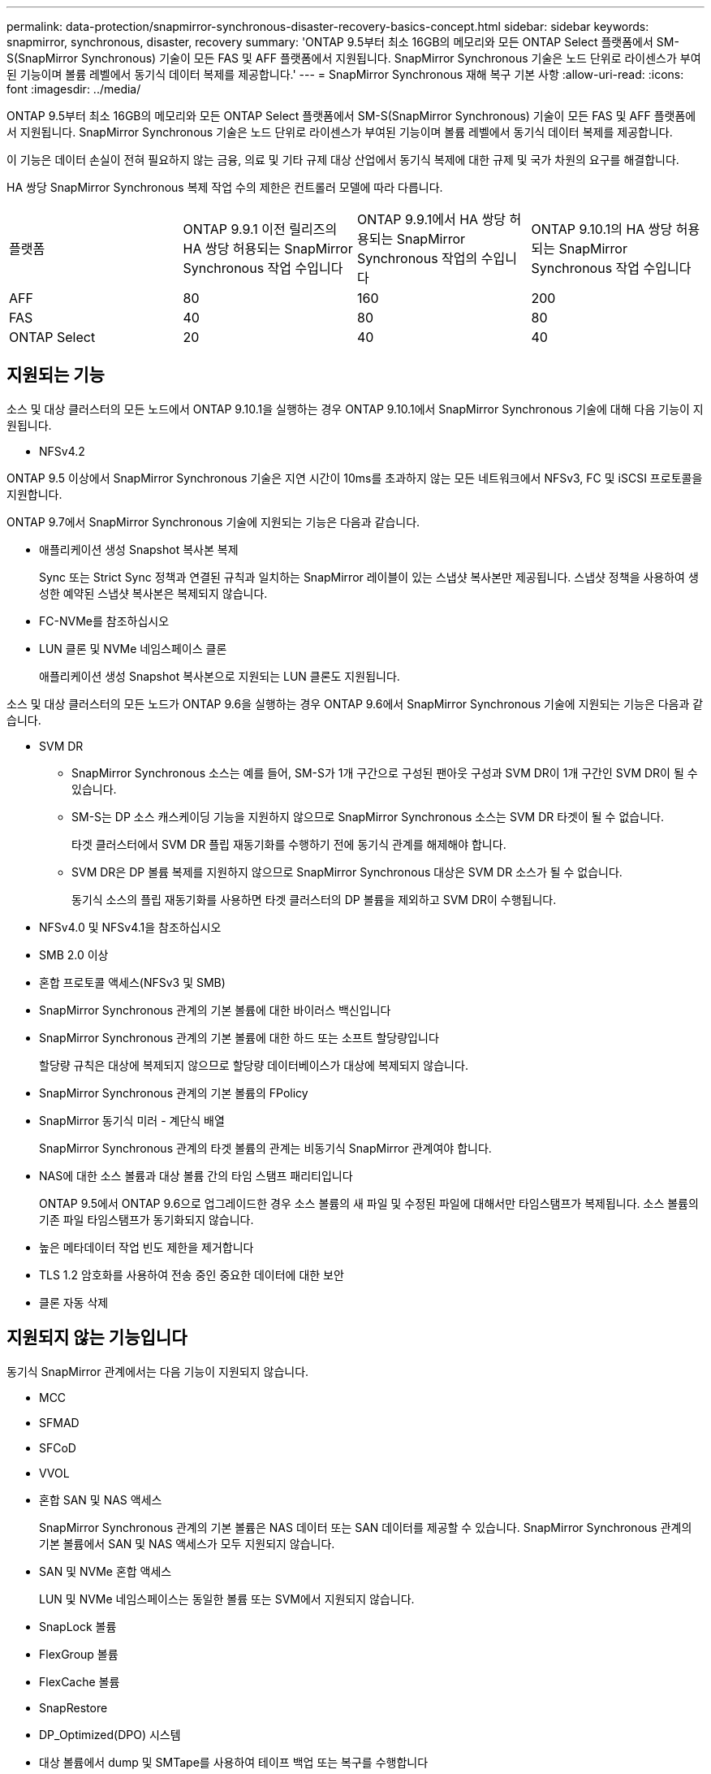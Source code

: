 ---
permalink: data-protection/snapmirror-synchronous-disaster-recovery-basics-concept.html 
sidebar: sidebar 
keywords: snapmirror, synchronous, disaster, recovery 
summary: 'ONTAP 9.5부터 최소 16GB의 메모리와 모든 ONTAP Select 플랫폼에서 SM-S(SnapMirror Synchronous) 기술이 모든 FAS 및 AFF 플랫폼에서 지원됩니다. SnapMirror Synchronous 기술은 노드 단위로 라이센스가 부여된 기능이며 볼륨 레벨에서 동기식 데이터 복제를 제공합니다.' 
---
= SnapMirror Synchronous 재해 복구 기본 사항
:allow-uri-read: 
:icons: font
:imagesdir: ../media/


[role="lead"]
ONTAP 9.5부터 최소 16GB의 메모리와 모든 ONTAP Select 플랫폼에서 SM-S(SnapMirror Synchronous) 기술이 모든 FAS 및 AFF 플랫폼에서 지원됩니다. SnapMirror Synchronous 기술은 노드 단위로 라이센스가 부여된 기능이며 볼륨 레벨에서 동기식 데이터 복제를 제공합니다.

이 기능은 데이터 손실이 전혀 필요하지 않는 금융, 의료 및 기타 규제 대상 산업에서 동기식 복제에 대한 규제 및 국가 차원의 요구를 해결합니다.

HA 쌍당 SnapMirror Synchronous 복제 작업 수의 제한은 컨트롤러 모델에 따라 다릅니다.

|===


| 플랫폼 | ONTAP 9.9.1 이전 릴리즈의 HA 쌍당 허용되는 SnapMirror Synchronous 작업 수입니다 | ONTAP 9.9.1에서 HA 쌍당 허용되는 SnapMirror Synchronous 작업의 수입니다 | ONTAP 9.10.1의 HA 쌍당 허용되는 SnapMirror Synchronous 작업 수입니다 


 a| 
AFF
 a| 
80
 a| 
160
 a| 
200



 a| 
FAS
 a| 
40
 a| 
80
 a| 
80



 a| 
ONTAP Select
 a| 
20
 a| 
40
 a| 
40

|===


== 지원되는 기능

소스 및 대상 클러스터의 모든 노드에서 ONTAP 9.10.1을 실행하는 경우 ONTAP 9.10.1에서 SnapMirror Synchronous 기술에 대해 다음 기능이 지원됩니다.

* NFSv4.2


ONTAP 9.5 이상에서 SnapMirror Synchronous 기술은 지연 시간이 10ms를 초과하지 않는 모든 네트워크에서 NFSv3, FC 및 iSCSI 프로토콜을 지원합니다.

ONTAP 9.7에서 SnapMirror Synchronous 기술에 지원되는 기능은 다음과 같습니다.

* 애플리케이션 생성 Snapshot 복사본 복제
+
Sync 또는 Strict Sync 정책과 연결된 규칙과 일치하는 SnapMirror 레이블이 있는 스냅샷 복사본만 제공됩니다. 스냅샷 정책을 사용하여 생성한 예약된 스냅샷 복사본은 복제되지 않습니다.

* FC-NVMe를 참조하십시오
* LUN 클론 및 NVMe 네임스페이스 클론
+
애플리케이션 생성 Snapshot 복사본으로 지원되는 LUN 클론도 지원됩니다.



소스 및 대상 클러스터의 모든 노드가 ONTAP 9.6을 실행하는 경우 ONTAP 9.6에서 SnapMirror Synchronous 기술에 지원되는 기능은 다음과 같습니다.

* SVM DR
+
** SnapMirror Synchronous 소스는 예를 들어, SM-S가 1개 구간으로 구성된 팬아웃 구성과 SVM DR이 1개 구간인 SVM DR이 될 수 있습니다.
** SM-S는 DP 소스 캐스케이딩 기능을 지원하지 않으므로 SnapMirror Synchronous 소스는 SVM DR 타겟이 될 수 없습니다.
+
타겟 클러스터에서 SVM DR 플립 재동기화를 수행하기 전에 동기식 관계를 해제해야 합니다.

** SVM DR은 DP 볼륨 복제를 지원하지 않으므로 SnapMirror Synchronous 대상은 SVM DR 소스가 될 수 없습니다.
+
동기식 소스의 플립 재동기화를 사용하면 타겟 클러스터의 DP 볼륨을 제외하고 SVM DR이 수행됩니다.



* NFSv4.0 및 NFSv4.1을 참조하십시오
* SMB 2.0 이상
* 혼합 프로토콜 액세스(NFSv3 및 SMB)
* SnapMirror Synchronous 관계의 기본 볼륨에 대한 바이러스 백신입니다
* SnapMirror Synchronous 관계의 기본 볼륨에 대한 하드 또는 소프트 할당량입니다
+
할당량 규칙은 대상에 복제되지 않으므로 할당량 데이터베이스가 대상에 복제되지 않습니다.

* SnapMirror Synchronous 관계의 기본 볼륨의 FPolicy
* SnapMirror 동기식 미러 - 계단식 배열
+
SnapMirror Synchronous 관계의 타겟 볼륨의 관계는 비동기식 SnapMirror 관계여야 합니다.

* NAS에 대한 소스 볼륨과 대상 볼륨 간의 타임 스탬프 패리티입니다
+
ONTAP 9.5에서 ONTAP 9.6으로 업그레이드한 경우 소스 볼륨의 새 파일 및 수정된 파일에 대해서만 타임스탬프가 복제됩니다. 소스 볼륨의 기존 파일 타임스탬프가 동기화되지 않습니다.

* 높은 메타데이터 작업 빈도 제한을 제거합니다
* TLS 1.2 암호화를 사용하여 전송 중인 중요한 데이터에 대한 보안
* 클론 자동 삭제




== 지원되지 않는 기능입니다

동기식 SnapMirror 관계에서는 다음 기능이 지원되지 않습니다.

* MCC
* SFMAD
* SFCoD
* VVOL
* 혼합 SAN 및 NAS 액세스
+
SnapMirror Synchronous 관계의 기본 볼륨은 NAS 데이터 또는 SAN 데이터를 제공할 수 있습니다. SnapMirror Synchronous 관계의 기본 볼륨에서 SAN 및 NAS 액세스가 모두 지원되지 않습니다.

* SAN 및 NVMe 혼합 액세스
+
LUN 및 NVMe 네임스페이스는 동일한 볼륨 또는 SVM에서 지원되지 않습니다.

* SnapLock 볼륨
* FlexGroup 볼륨
* FlexCache 볼륨
* SnapRestore
* DP_Optimized(DPO) 시스템
* 대상 볼륨에서 dump 및 SMTape를 사용하여 테이프 백업 또는 복구를 수행합니다
* 소스 볼륨에 대한 테이프 기반 복구
* 소스 볼륨의 처리량(QoS Min
* 팬아웃 구성에서는 하나의 관계만 SnapMirror Synchronous 관계일 수 있으며, 소스 볼륨의 다른 모든 관계는 비동기식 SnapMirror 관계여야 합니다.
* 글로벌 제한




== 작동 모드

SnapMirror Synchronous는 사용되는 SnapMirror 정책의 유형에 따라 두 가지 운영 모드가 있습니다.

* * 동기화 모드 *
+
동기화 모드에서는 운영 스토리지에 대한 입출력이 먼저 보조 스토리지에 복제됩니다. 그런 다음 입출력이 운영 스토리지에 기록되고 입출력된 애플리케이션으로 확인 메시지가 전송됩니다 어떤 이유로든 보조 스토리지에 대한 쓰기가 완료되지 않으면 애플리케이션이 운영 스토리지에 계속 쓸 수 있습니다. 오류 상태가 해결되면 SnapMirror Synchronous 기술은 보조 스토리지와 자동으로 재동기화되고 동기 모드의 운영 스토리지에서 보조 스토리지로 복제를 재개합니다.

+
동기화 모드에서 RPO=0과 RTO는 2차 복제 장애가 발생할 때까지 매우 낮지만 RPO 및 RTO가 결정되지 않습니다. 그러나 2차 복제가 실패하고 재동기화가 완료된 문제를 복구하는 데 걸리는 시간과 동일합니다.

* * StrictSync 모드 *
+
SnapMirror Synchronous는 선택적으로 StrictSync 모드에서 작동할 수 있습니다. 어떤 이유로든 보조 스토리지에 대한 쓰기가 완료되지 않으면 애플리케이션 입출력이 실패하여 운영 스토리지와 보조 스토리지가 동일한지 확인합니다. SnapMirror 관계가 'InSync' 상태로 되돌아간 후에만 기본 애플리케이션에 대한 애플리케이션 입출력이 재개됩니다. 운영 스토리지에 장애가 발생할 경우 페일오버 후 데이터 손실 없이 보조 스토리지에서 애플리케이션 입출력을 재개할 수 있습니다.

+
StrictSync 모드에서는 RPO가 항상 0이고 RTO는 매우 낮습니다.





== 관계 상태

SnapMirror Synchronous 관계의 상태는 정상 작동 중 항상 InSync 상태입니다. 어떤 이유로든 SnapMirror 전송이 실패하면 대상이 소스와 동기화되지 않으며 "OutOfSync" 상태로 이동할 수 있습니다.

SnapMirror Synchronous 관계의 경우 시스템은 일정한 간격으로 관계 상태("InSync" 또는 "OutOfSync")를 자동으로 확인합니다. 관계 상태가 OutOfSync인 경우 ONTAP는 자동으로 자동 재동기화 프로세스를 트리거하여 관계를 'InSync' 상태로 만듭니다. 소스 또는 대상에서 계획되지 않은 스토리지 페일오버 또는 네트워크 중단과 같은 작업으로 인해 전송이 실패한 경우에만 자동 재동기화가 트리거됩니다. '스냅샷 중지', '스냅샷 중단' 등의 사용자 실행 작업은 자동 재동기화를 트리거하지 않습니다.

StrictSync 모드에서 SnapMirror Synchronous 관계에 대한 관계 상태가 "OutOfSync"가 되면 운영 볼륨에 대한 모든 I/O 작업이 중지됩니다. 동기 모드의 SnapMirror Synchronous 관계에 대한 "OutOfSync" 상태는 운영 볼륨에 영향을 주는 것이 아니라 I/O 작업이 운영 볼륨에 허용됩니다.

http://www.netapp.com/us/media/tr-4733.pdf["NetApp 기술 보고서 4733: ONTAP 9.6용 SnapMirror Synchronous"^]
